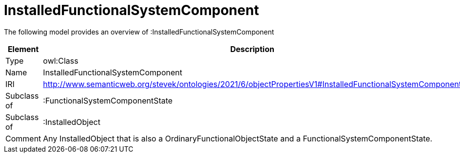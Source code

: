 // This file was created automatically by title Untitled No version .
// DO NOT EDIT!

= InstalledFunctionalSystemComponent

//Include information from owl files

The following model provides an overview of :InstalledFunctionalSystemComponent

|===
|Element |Description

|Type
|owl:Class

|Name
|InstalledFunctionalSystemComponent

|IRI
|http://www.semanticweb.org/stevek/ontologies/2021/6/objectPropertiesV1#InstalledFunctionalSystemComponent

|Subclass of
|:FunctionalSystemComponentState

|Subclass of
|:InstalledObject

|Comment
|Any InstalledObject that is also a OrdinaryFunctionalObjectState and a FunctionalSystemComponentState.

|===